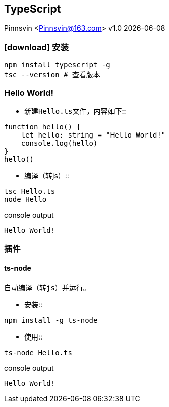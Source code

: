 == TypeScript
Pinnsvin <Pinnsvin@163.com>
v1.0 {docdate}

:plantuml-server-url: https://www.plantuml.com/plantuml
:toc: 
:doctype: article
:imagesdir: images
// enable font awesome
:icons: font
// enable UI
:experimental:
:source-highlighter: coderay

=== icon:download[] 安装

[source,bash,attributes]
----
npm install typescript -g
tsc --version # 查看版本
----

=== Hello World!

- 新建``Hello.ts``文件，内容如下::
[source,typescript,attributes]
----
function hello() {
    let hello: string = "Hello World!"
    console.log(hello)
}
hello()
----
- 编译（转js）::
[source,bash,attributes]
----
tsc Hello.ts
node Hello
----
.console output
----
Hello World!
----

=== 插件

==== ts-node
    自动编译（转js）并运行。

- 安装::
[source,bash,attributes]
----
npm install -g ts-node
----

- 使用::
[source,bash,attributes]
----
ts-node Hello.ts
----
.console output
----
Hello World!
----



